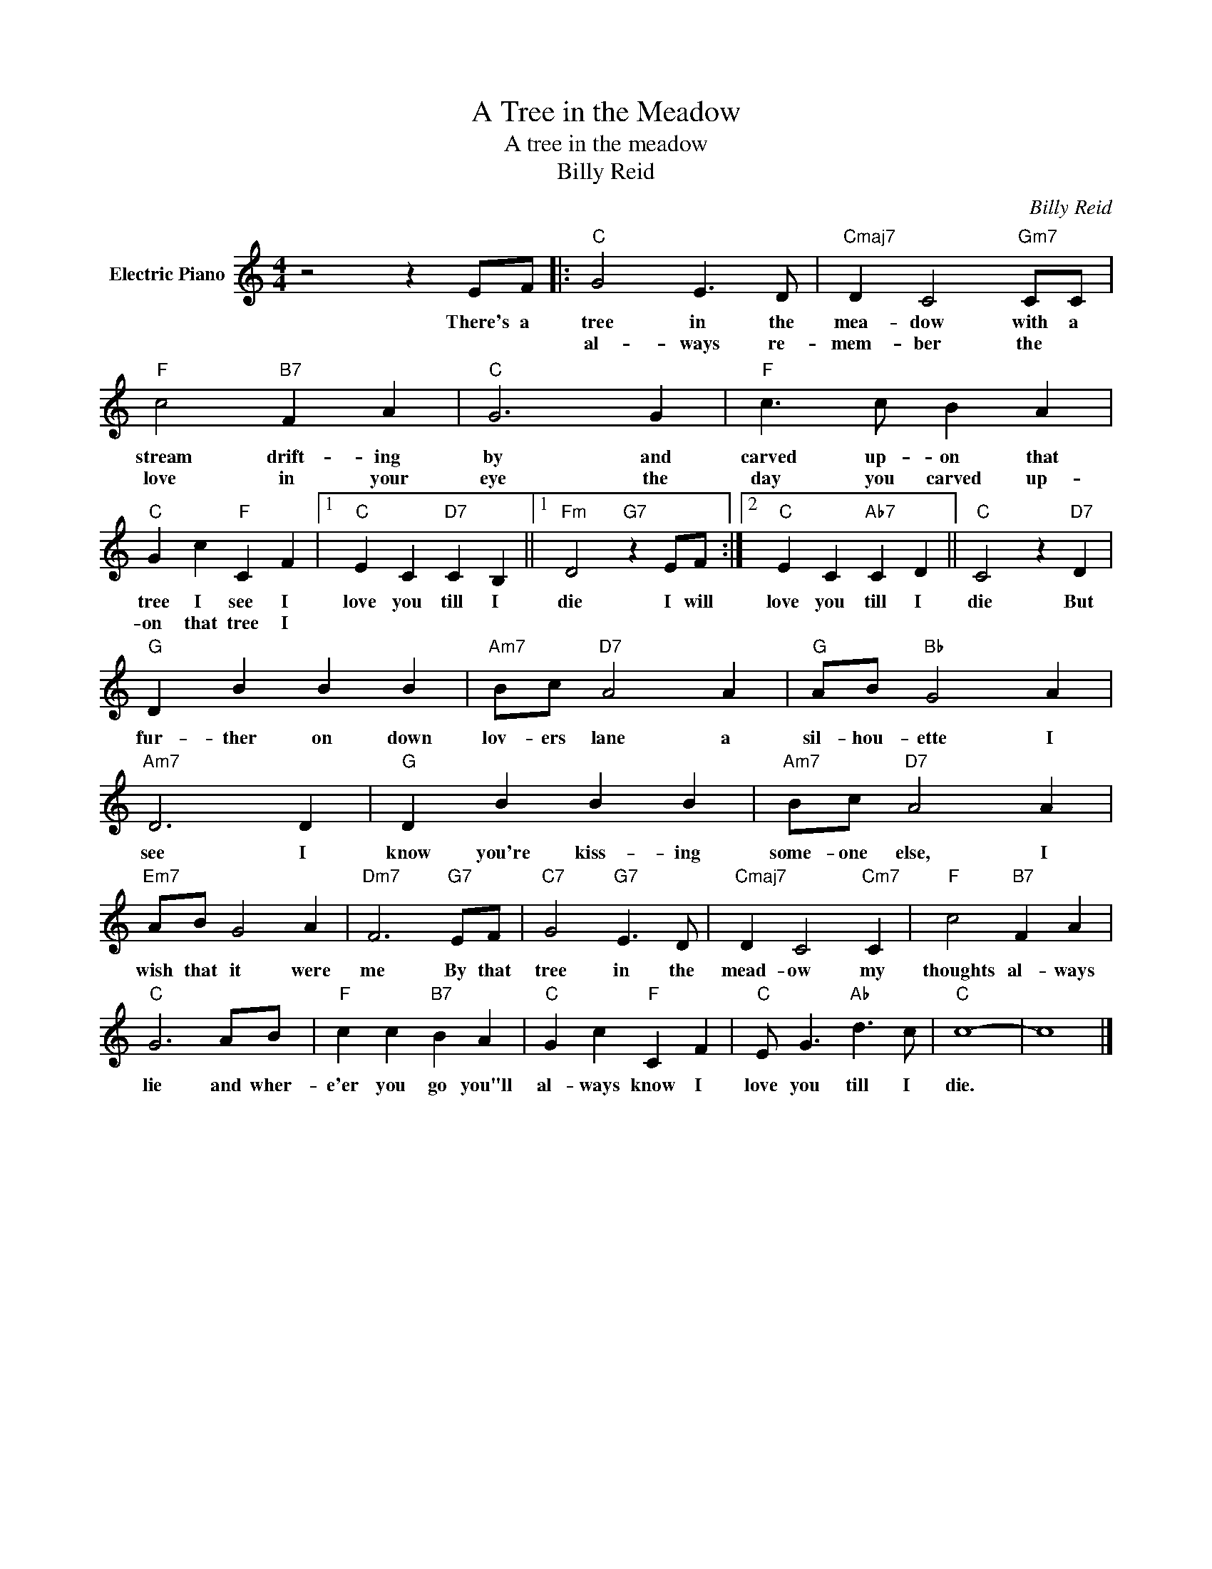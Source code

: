 X:1
T:A Tree in the Meadow
T:A tree in the meadow
T:Billy Reid
C:Billy Reid
Z:All Rights Reserved
L:1/4
M:4/4
K:C
V:1 treble nm="Electric Piano"
%%MIDI program 4
V:1
 z2 z E/F/ |:"C" G2 E3/2 D/ |"Cmaj7" D C2"Gm7" C/C/ |"F" c2"B7" F A |"C" G3 G |"F" c3/2 c/ B A | %6
w: There's a|tree in the|mea- dow with a|stream drift- ing|by and|carved up- on that|
w: |al- ways re-|mem- ber the *|love in your|eye the|day you carved up-|
"C" G c"F" C F |1"C" E C"D7" C B, ||1"Fm" D2"G7" z E/F/ :|2"C" E C"Ab7" C D ||"C" C2 z"D7" D | %11
w: tree I see I|love you till I|die I will|love you till I|die But|
w: on that tree I|||||
"G" D B B B |"Am7" B/c/"D7" A2 A |"G" A/B/"Bb" G2 A |"Am7" D3 D |"G" D B B B |"Am7" B/c/"D7" A2 A | %17
w: fur- ther on down|lov- ers lane a|sil- hou- ette I|see I|know you're kiss- ing|some- one else, I|
w: ||||||
"Em7" A/B/ G2 A |"Dm7" F3"G7" E/F/ |"C7" G2"G7" E3/2 D/ |"Cmaj7" D C2"Cm7" C |"F" c2"B7" F A | %22
w: wish that it were|me By that|tree in the|mead- ow my|thoughts al- ways|
w: |||||
"C" G3 A/B/ |"F" c c"B7" B A |"C" G c"F" C F |"C" E/ G3/2"Ab" d3/2 c/ |"C" c4- | c4 |] %28
w: lie and wher-|e'er you go you"ll|al- ways know I|love you till I|die.||
w: ||||||

